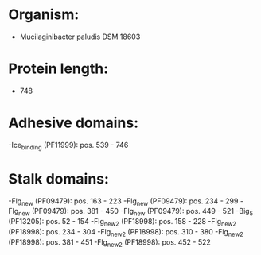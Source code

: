 * Organism:
- Mucilaginibacter paludis DSM 18603
* Protein length:
- 748
* Adhesive domains:
-Ice_binding (PF11999): pos. 539 - 746
* Stalk domains:
-Flg_new (PF09479): pos. 163 - 223
-Flg_new (PF09479): pos. 234 - 299
-Flg_new (PF09479): pos. 381 - 450
-Flg_new (PF09479): pos. 449 - 521
-Big_5 (PF13205): pos. 52 - 154
-Flg_new_2 (PF18998): pos. 158 - 228
-Flg_new_2 (PF18998): pos. 234 - 304
-Flg_new_2 (PF18998): pos. 310 - 380
-Flg_new_2 (PF18998): pos. 381 - 451
-Flg_new_2 (PF18998): pos. 452 - 522

